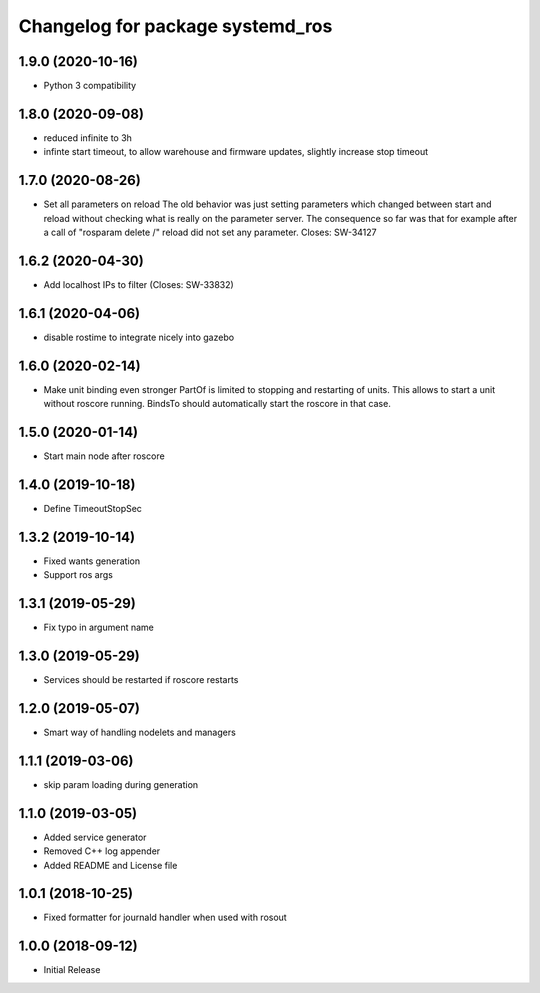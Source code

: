^^^^^^^^^^^^^^^^^^^^^^^^^^^^^^^^^
Changelog for package systemd_ros
^^^^^^^^^^^^^^^^^^^^^^^^^^^^^^^^^

1.9.0 (2020-10-16)
------------------
* Python 3 compatibility

1.8.0 (2020-09-08)
------------------
* reduced infinite to 3h
* infinte start timeout, to allow warehouse and firmware updates, slightly increase stop timeout

1.7.0 (2020-08-26)
------------------
* Set all parameters on reload
  The old behavior was just setting parameters which changed between start
  and reload without checking what is really on the parameter server.
  The consequence so far was that for example after a call of
  "rosparam delete /" reload did not set any parameter.
  Closes: SW-34127

1.6.2 (2020-04-30)
------------------
* Add localhost IPs to filter (Closes: SW-33832)

1.6.1 (2020-04-06)
------------------
* disable rostime to integrate nicely into gazebo

1.6.0 (2020-02-14)
------------------
* Make unit binding even stronger
  PartOf is limited to stopping and restarting of units. This allows to
  start a unit without roscore running. BindsTo should automatically start
  the roscore in that case.

1.5.0 (2020-01-14)
------------------
* Start main node after roscore

1.4.0 (2019-10-18)
------------------
* Define TimeoutStopSec

1.3.2 (2019-10-14)
------------------
* Fixed wants generation
* Support ros args

1.3.1 (2019-05-29)
------------------
* Fix typo in argument name

1.3.0 (2019-05-29)
------------------
* Services should be restarted if roscore restarts

1.2.0 (2019-05-07)
------------------
* Smart way of handling nodelets and managers

1.1.1 (2019-03-06)
------------------
* skip param loading during generation

1.1.0 (2019-03-05)
------------------
* Added service generator
* Removed C++ log appender
* Added README and License file

1.0.1 (2018-10-25)
------------------
* Fixed formatter for journald handler when used with rosout

1.0.0 (2018-09-12)
------------------
* Initial Release
